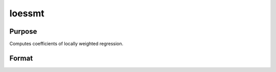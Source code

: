 
loessmt
==============================================

Purpose
----------------

Computes coefficients of locally weighted regression.

Format
----------------
.. function:: loessmt(lc0,  depvar,  indvars)

    :param lc0: containing the following members:
    :type lc0: an instance of a loessmtControl structure

    .. csv-table::
        :widths: auto

        "lc0.Span", "scalar, degree of smoothing. Must be greater than 2/N. Default = .67777."
        "lc0.NumEval", "scalar, number of points in  ys and   xs. Default = 50."
        "lc0.Degree", "scalar, if 2, quadratic fit, otherwise linear. Default = 1."
        "lc0.WgtType", "scalar, type of weights. If 1, robust, symmetric weights, otherwise Gaussian. Default = 1."
        "lc0.output", "scalar, if 1, iteration information and results are printed, otherwise nothing is printed."

    :param depvar: dependent variable.
    :type depvar: Nx1 vector

    :param indvars: independent variables.
    :type indvars: NxK matrix

    :returns: yhat (*Nx1 vector*), predicted  depvar given  indvars.

    :returns: ys (*TODO*), lc0.numEval x 1 vector, ordinate values given abscissae values in  xs.

    :returns: xs (*TODO*), lc0.numEval x 1 vector, equally spaced
        abscissae values.

